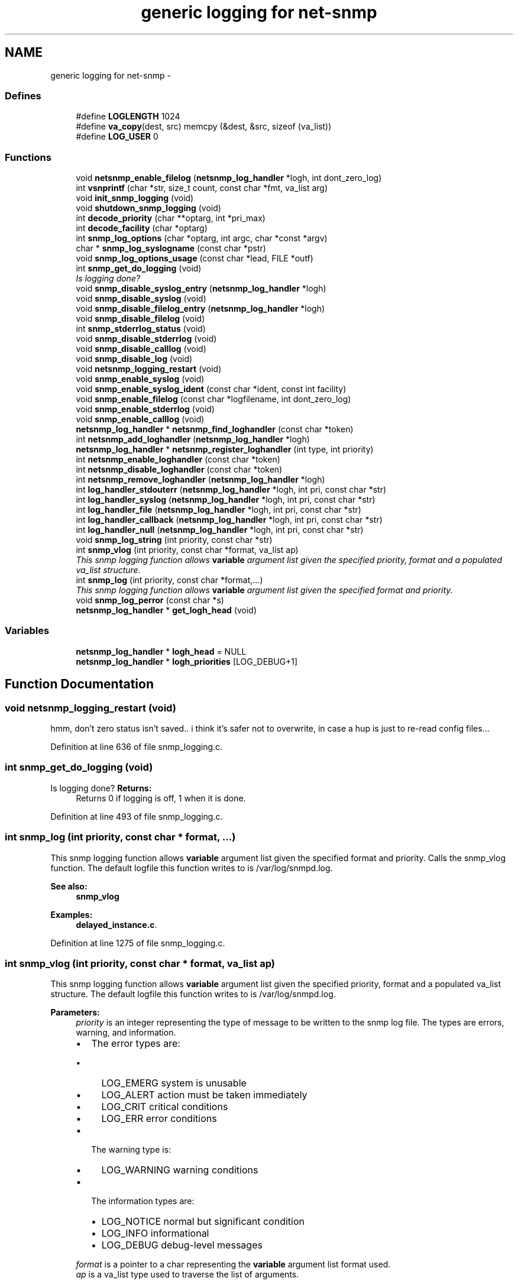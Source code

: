 .TH "generic logging for net-snmp" 3 "23 May 2010" "Version 5.4.3.pre1" "net-snmp" \" -*- nroff -*-
.ad l
.nh
.SH NAME
generic logging for net-snmp \- 
.SS "Defines"

.in +1c
.ti -1c
.RI "#define \fBLOGLENGTH\fP   1024"
.br
.ti -1c
.RI "#define \fBva_copy\fP(dest, src)   memcpy (&dest, &src, sizeof (va_list))"
.br
.ti -1c
.RI "#define \fBLOG_USER\fP   0"
.br
.in -1c
.SS "Functions"

.in +1c
.ti -1c
.RI "void \fBnetsnmp_enable_filelog\fP (\fBnetsnmp_log_handler\fP *logh, int dont_zero_log)"
.br
.ti -1c
.RI "int \fBvsnprintf\fP (char *str, size_t count, const char *fmt, va_list arg)"
.br
.ti -1c
.RI "void \fBinit_snmp_logging\fP (void)"
.br
.ti -1c
.RI "void \fBshutdown_snmp_logging\fP (void)"
.br
.ti -1c
.RI "int \fBdecode_priority\fP (char **optarg, int *pri_max)"
.br
.ti -1c
.RI "int \fBdecode_facility\fP (char *optarg)"
.br
.ti -1c
.RI "int \fBsnmp_log_options\fP (char *optarg, int argc, char *const *argv)"
.br
.ti -1c
.RI "char * \fBsnmp_log_syslogname\fP (const char *pstr)"
.br
.ti -1c
.RI "void \fBsnmp_log_options_usage\fP (const char *lead, FILE *outf)"
.br
.ti -1c
.RI "int \fBsnmp_get_do_logging\fP (void)"
.br
.RI "\fIIs logging done? \fP"
.ti -1c
.RI "void \fBsnmp_disable_syslog_entry\fP (\fBnetsnmp_log_handler\fP *logh)"
.br
.ti -1c
.RI "void \fBsnmp_disable_syslog\fP (void)"
.br
.ti -1c
.RI "void \fBsnmp_disable_filelog_entry\fP (\fBnetsnmp_log_handler\fP *logh)"
.br
.ti -1c
.RI "void \fBsnmp_disable_filelog\fP (void)"
.br
.ti -1c
.RI "int \fBsnmp_stderrlog_status\fP (void)"
.br
.ti -1c
.RI "void \fBsnmp_disable_stderrlog\fP (void)"
.br
.ti -1c
.RI "void \fBsnmp_disable_calllog\fP (void)"
.br
.ti -1c
.RI "void \fBsnmp_disable_log\fP (void)"
.br
.ti -1c
.RI "void \fBnetsnmp_logging_restart\fP (void)"
.br
.ti -1c
.RI "void \fBsnmp_enable_syslog\fP (void)"
.br
.ti -1c
.RI "void \fBsnmp_enable_syslog_ident\fP (const char *ident, const int facility)"
.br
.ti -1c
.RI "void \fBsnmp_enable_filelog\fP (const char *logfilename, int dont_zero_log)"
.br
.ti -1c
.RI "void \fBsnmp_enable_stderrlog\fP (void)"
.br
.ti -1c
.RI "void \fBsnmp_enable_calllog\fP (void)"
.br
.ti -1c
.RI "\fBnetsnmp_log_handler\fP * \fBnetsnmp_find_loghandler\fP (const char *token)"
.br
.ti -1c
.RI "int \fBnetsnmp_add_loghandler\fP (\fBnetsnmp_log_handler\fP *logh)"
.br
.ti -1c
.RI "\fBnetsnmp_log_handler\fP * \fBnetsnmp_register_loghandler\fP (int type, int priority)"
.br
.ti -1c
.RI "int \fBnetsnmp_enable_loghandler\fP (const char *token)"
.br
.ti -1c
.RI "int \fBnetsnmp_disable_loghandler\fP (const char *token)"
.br
.ti -1c
.RI "int \fBnetsnmp_remove_loghandler\fP (\fBnetsnmp_log_handler\fP *logh)"
.br
.ti -1c
.RI "int \fBlog_handler_stdouterr\fP (\fBnetsnmp_log_handler\fP *logh, int pri, const char *str)"
.br
.ti -1c
.RI "int \fBlog_handler_syslog\fP (\fBnetsnmp_log_handler\fP *logh, int pri, const char *str)"
.br
.ti -1c
.RI "int \fBlog_handler_file\fP (\fBnetsnmp_log_handler\fP *logh, int pri, const char *str)"
.br
.ti -1c
.RI "int \fBlog_handler_callback\fP (\fBnetsnmp_log_handler\fP *logh, int pri, const char *str)"
.br
.ti -1c
.RI "int \fBlog_handler_null\fP (\fBnetsnmp_log_handler\fP *logh, int pri, const char *str)"
.br
.ti -1c
.RI "void \fBsnmp_log_string\fP (int priority, const char *str)"
.br
.ti -1c
.RI "int \fBsnmp_vlog\fP (int priority, const char *format, va_list ap)"
.br
.RI "\fIThis snmp logging function allows \fBvariable\fP argument list given the specified priority, format and a populated va_list structure. \fP"
.ti -1c
.RI "int \fBsnmp_log\fP (int priority, const char *format,...)"
.br
.RI "\fIThis snmp logging function allows \fBvariable\fP argument list given the specified format and priority. \fP"
.ti -1c
.RI "void \fBsnmp_log_perror\fP (const char *s)"
.br
.ti -1c
.RI "\fBnetsnmp_log_handler\fP * \fBget_logh_head\fP (void)"
.br
.in -1c
.SS "Variables"

.in +1c
.ti -1c
.RI "\fBnetsnmp_log_handler\fP * \fBlogh_head\fP = NULL"
.br
.ti -1c
.RI "\fBnetsnmp_log_handler\fP * \fBlogh_priorities\fP [LOG_DEBUG+1]"
.br
.in -1c
.SH "Function Documentation"
.PP 
.SS "void netsnmp_logging_restart (void)"
.PP
hmm, don't zero status isn't saved.. i think it's safer not to overwrite, in case a hup is just to re-read config files...
.PP
Definition at line 636 of file snmp_logging.c.
.SS "int snmp_get_do_logging (void)"
.PP
Is logging done? \fBReturns:\fP
.RS 4
Returns 0 if logging is off, 1 when it is done. 
.RE
.PP

.PP
Definition at line 493 of file snmp_logging.c.
.SS "int snmp_log (int priority, const char * format,  ...)"
.PP
This snmp logging function allows \fBvariable\fP argument list given the specified format and priority. Calls the snmp_vlog function. The default logfile this function writes to is /var/log/snmpd.log.
.PP
\fBSee also:\fP
.RS 4
\fBsnmp_vlog\fP 
.RE
.PP

.PP
\fBExamples: \fP
.in +1c
\fBdelayed_instance.c\fP.
.PP
Definition at line 1275 of file snmp_logging.c.
.SS "int snmp_vlog (int priority, const char * format, va_list ap)"
.PP
This snmp logging function allows \fBvariable\fP argument list given the specified priority, format and a populated va_list structure. The default logfile this function writes to is /var/log/snmpd.log.
.PP
\fBParameters:\fP
.RS 4
\fIpriority\fP is an integer representing the type of message to be written to the snmp log file. The types are errors, warning, and information.
.IP "\(bu" 2
The error types are:
.IP "  \(bu" 4
LOG_EMERG system is unusable
.IP "  \(bu" 4
LOG_ALERT action must be taken immediately
.IP "  \(bu" 4
LOG_CRIT critical conditions
.IP "  \(bu" 4
LOG_ERR error conditions
.PP

.IP "\(bu" 2
The warning type is:
.IP "  \(bu" 4
LOG_WARNING warning conditions
.PP

.IP "\(bu" 2
The information types are:
.IP "  \(bu" 4
LOG_NOTICE normal but significant condition
.IP "  \(bu" 4
LOG_INFO informational
.IP "  \(bu" 4
LOG_DEBUG debug-level messages
.PP

.PP
.br
\fIformat\fP is a pointer to a char representing the \fBvariable\fP argument list format used.
.br
\fIap\fP is a va_list type used to traverse the list of arguments.
.RE
.PP
\fBReturns:\fP
.RS 4
Returns 0 on success, -1 when the code could not format the log- string, -2 when dynamic memory could not be allocated if the length of the log buffer is greater then 1024 bytes. For each of these errors a LOG_ERR messgae is written to the logfile.
.RE
.PP
\fBSee also:\fP
.RS 4
\fBsnmp_log\fP 
.RE
.PP

.PP
Definition at line 1214 of file snmp_logging.c.
.SH "Author"
.PP 
Generated automatically by Doxygen for net-snmp from the source code.
